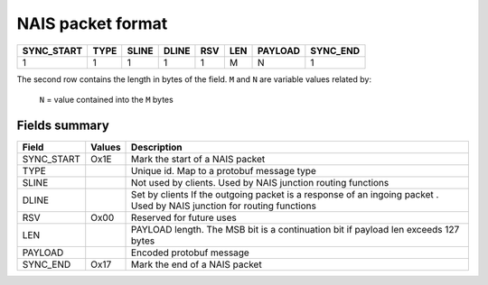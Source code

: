 NAIS packet format
==================

========== ===== ====== ====== ==== ==== ======== =========
SYNC_START  TYPE  SLINE  DLINE  RSV  LEN  PAYLOAD  SYNC_END
========== ===== ====== ====== ==== ==== ======== =========
    1        1     1       1     1   M      N        1
========== ===== ====== ====== ==== ==== ======== =========

The second row contains the length in bytes of the field.
``M`` and ``N`` are variable values related by:

    ``N`` = value contained into the ``M`` bytes


Fields summary
--------------

+--------------+---------+-------------------------------------+
| Field        | Values  | Description                         | 
+==============+=========+=====================================+
| SYNC_START   | Ox1E    | Mark the start of a NAIS packet     |
+--------------+---------+-------------------------------------+
| TYPE         |         | Unique id. Map to a protobuf        |
|              |         | message type                        |
+--------------+---------+-------------------------------------+
| SLINE        |         | Not used by clients. Used by NAIS   |
|              |         | junction routing functions          |
+--------------+---------+-------------------------------------+
| DLINE        |         | Set by clients If the outgoing      |
|              |         | packet is a response of an ingoing  |
|              |         | packet . Used by NAIS junction for  |
|              |         | routing functions                   |
+--------------+---------+-------------------------------------+
| RSV          | Ox00    | Reserved for future uses            |
+--------------+---------+-------------------------------------+
| LEN          |         | PAYLOAD length. The MSB bit is a    |
|              |         | continuation bit if payload len     |
|              |         | exceeds 127 bytes                   |
+--------------+---------+-------------------------------------+
| PAYLOAD      |         | Encoded protobuf message            |
|              |         |                                     |
+--------------+---------+-------------------------------------+
| SYNC_END     | Ox17    | Mark the end of a NAIS packet       |
+--------------+---------+-------------------------------------+






